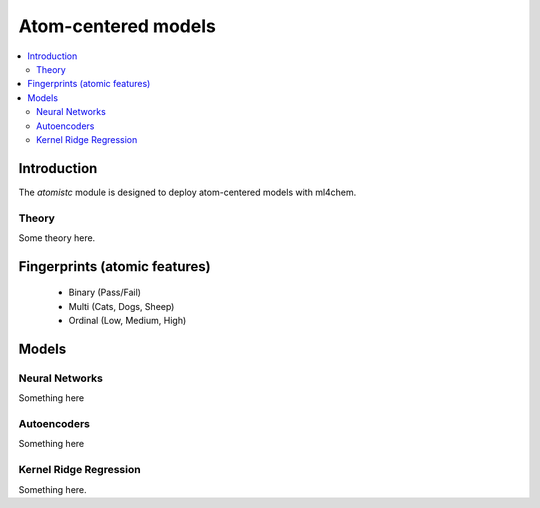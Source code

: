 ===================
Atom-centered models
===================

.. contents:: :local:

Introduction
============

The `atomistc` module is designed to deploy atom-centered models with ml4chem.

Theory
-------------------------------

Some theory here.


Fingerprints (atomic features)
==========================

  - Binary (Pass/Fail)
  - Multi (Cats, Dogs, Sheep)
  - Ordinal (Low, Medium, High)


Models
==========================

Neural Networks
----------------

Something here


Autoencoders
-------------

Something here

Kernel Ridge Regression
------------------------

Something here. 
